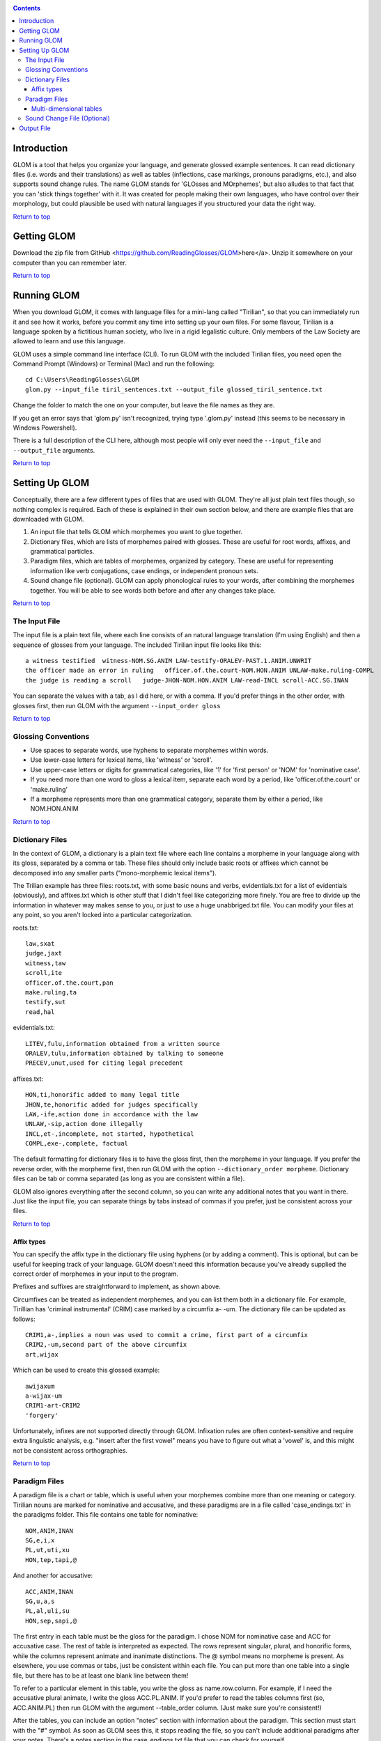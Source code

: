 .. _top:

.. contents::

Introduction
============
GLOM is a tool that helps you organize your language, and generate glossed example sentences. It can read dictionary files (i.e. words and their translations) as well as tables (inflections, case markings, pronouns paradigms, etc.), and also supports sound change rules. The name GLOM stands for 'GLOsses and MOrphemes', but also alludes to that fact that you can 'stick things together' with it. It was created for people making their own languages, who have control over their morphology, but could plausible be used with natural languages if you structured your data the right way.

`Return to top <#top>`_


Getting GLOM
============
Download the zip file from GitHub <https://github.com/ReadingGlosses/GLOM>here</a>. Unzip it somewhere on your computer than you can remember later.

`Return to top <#top>`_


Running GLOM
============

When you download GLOM, it comes with language files for a mini-lang called "Tirilian", so that you can immediately run it and see how it works, before you commit any time into setting up your own files. For some flavour, Tirilian is a language spoken by a fictitious human society, who live in a rigid legalistic culture. Only members of the Law Society are allowed to learn and use this language. 

GLOM uses a simple command line interface (CLI). To run GLOM with the included Tirilian files, you need open the Command Prompt (Windows) or Terminal (Mac) and run the following::


   cd C:\Users\ReadingGlosses\GLOM
   glom.py --input_file tiril_sentences.txt --output_file glossed_tiril_sentence.txt


Change the folder to match the one on your computer, but leave the file names as they are.

If you get an error says that 'glom.py' isn't recognized, trying  type '.\glom.py' instead (this seems to be necessary in Windows Powershell).

There is a full description of the CLI here, although most people will only ever need the ``--input_file`` and ``--output_file`` arguments.

`Return to top <#top>`_

Setting Up GLOM
===============

Conceptually, there are a few different types of files that are used with GLOM. They're all just plain text files though, so nothing complex is required. Each of these is explained in their own section below, and there are example files that are downloaded with GLOM.
 
#. An input file that tells GLOM which morphemes you want to glue together.
#. Dictionary files, which are lists of morphemes paired with glosses. These are useful for root words, affixes, and grammatical particles. 
#. Paradigm files, which are tables of morphemes, organized by category. These are useful for representing information like verb conjugations, case endings, or independent pronoun sets.
#. Sound change file (optional). GLOM can apply phonological rules to your words, after combining the morphemes together. You will be able to see words both before and after any changes take place. 

`Return to top <#top>`_

The Input File
--------------

The input file is a plain text file, where each line consists of an natural language translation (I'm using English) and then a sequence of glosses from your language. The included Tirilian input file looks like this::


   a witness testified  witness-NOM.SG.ANIM LAW-testify-ORALEV-PAST.1.ANIM.UNWRIT
   the officer made an error in ruling   officer.of.the.court-NOM.HON.ANIM UNLAW-make.ruling-COMPL
   the judge is reading a scroll   judge-JHON-NOM.HON.ANIM LAW-read-INCL scroll-ACC.SG.INAN


You can separate the values with a tab, as I did here, or with a comma. If you'd prefer things in the other order, with glosses first, then run GLOM with the argument ``--input_order gloss``

`Return to top <#top>`_

Glossing Conventions
--------------------

* Use spaces to separate words, use hyphens to separate morphemes within words.
* Use lower-case letters for lexical items, like 'witness' or 'scroll'.
* Use upper-case letters or digits for grammatical categories, like '1' for 'first person' or 'NOM' for 'nominative case'. 
* If you need more than one word to gloss a lexical item, separate each word by a period, like 'officer.of.the.court' or 'make.ruling'
* If a morpheme represents more than one grammatical category, separate them by either a period, like NOM.HON.ANIM

`Return to top <#top>`_

Dictionary Files
----------------

In the context of GLOM, a dictionary is a plain text file where each line contains a morpheme in your language along with its gloss, separated by a comma or tab. These files should only include basic roots or affixes which cannot be decomposed into any smaller parts ("mono-morphemic lexical items").

The Trilian example has three files: roots.txt, with some basic nouns and verbs, evidentials.txt for a list of evidentials (obviously), and affixes.txt which is other stuff that I didn't feel like categorizing more finely. You are free to divide up the information in whatever way makes sense to you, or just to use a huge unabbriged.txt file. You can modify your files at any point, so you aren't locked into a particular categorization.

roots.txt::

   law,sxat
   judge,jaxt
   witness,taw
   scroll,ite
   officer.of.the.court,pan
   make.ruling,ta
   testify,sut
   read,hal 

evidentials.txt::

   LITEV,fulu,information obtained from a written source
   ORALEV,tulu,information obtained by talking to someone
   PRECEV,unut,used for citing legal precedent

affixes.txt::

   HON,ti,honorific added to many legal title
   JHON,te,honorific added for judges specifically
   LAW,-ife,action done in accordance with the law
   UNLAW,-sip,action done illegally
   INCL,et-,incomplete, not started, hypothetical
   COMPL,exe-,complete, factual

The default formatting for dictionary files is to have the gloss first, then the morpheme in your language. If you prefer the reverse order, with the morpheme first, then run GLOM with the option ``--dictionary_order morpheme``. Dictionary files can be tab or comma separated (as long as you are consistent within a file).

GLOM also ignores everything after the second column, so you can write any additional notes that you want in there. Just like the input file, you can separate things by tabs instead of commas if you prefer, just be consistent across your files.

`Return to top <#top>`_

Affix types
^^^^^^^^^^^

You can specify the affix type in the dictionary file using hyphens (or by adding a comment). This is optional, but can be useful for keeping track of your language. GLOM doesn't need this information because you've already supplied the correct order of morphemes in your input to the program. 

Prefixes and suffixes are straightforward to implement, as shown above. 

Circumfixes can be treated as independent morphemes, and you can list them both in a dictionary file. For example, Tirillian has 'criminal instrumental' (CRIM) case marked by a circumfix a- -um. The dictionary file can be updated as follows::

   CRIM1,a-,implies a noun was used to commit a crime, first part of a circumfix
   CRIM2,-um,second part of the above circumfix
   art,wijax

Which can be used to create this glossed example::

   awijaxum
   a-wijax-um
   CRIM1-art-CRIM2
   'forgery'

Unfortunately, infixes are not supported directly through GLOM. Infixation rules are often context-sensitive and require extra linguistic analysis, e.g. "insert after the first vowel" means you have to figure out what a 'vowel' is, and this might not be consistent across orthographies.

`Return to top <#top>`_

Paradigm Files
--------------

A paradigm file is a chart or table, which is useful when your morphemes combine more than one meaning or category. Tirilian nouns are marked for nominative and accusative, and these paradigms are in a file called 'case_endings.txt' in the paradigms folder. This file contains one table for nominative::

   NOM,ANIM,INAN
   SG,e,i,x
   PL,ut,uti,xu
   HON,tep,tapi,@

And another for accusative::

   ACC,ANIM,INAN
   SG,u,a,s
   PL,al,uli,su
   HON,sep,sapi,@

The first entry in each table must be the gloss for the paradigm. I chose NOM for nominative case and ACC for accusative case. The rest of table is interpreted as expected. The rows represent singular, plural, and honorific forms, while the columns represent animate and inanimate distinctions. The @ symbol means no morpheme is present. As elsewhere, you use commas or tabs, just be consistent within each file. You can put more than one table into a single file, but there has to be at least one blank line between them!

To refer to a particular element in this table, you write the gloss as name.row.column. For example, if I need the accusative plural animate, I write the gloss ACC.PL.ANIM. If you'd prefer to read the tables columns first (so, ACC.ANIM.PL) then run GLOM with the argument --table_order column. (Just make sure you're consistent!)

After the tables, you can include an option "notes" section with information about the paradigm. This section must start with the "#" symbol. As soon as GLOM sees this, it stops reading the file, so you can't include additional paradigms after your notes. There's a notes section in the case_endings.txt file that you can check for yourself.

`Return to top <#top>`_

Multi-dimensional tables
^^^^^^^^^^^^^^^^^^^^^^^^

If you have a particularly complex morphology, a 2-dimensional table might not be enough.  Tirilian verbs encodes 3 dimensions of information in the past tense: grammatical number of the subject (1,2,3,honorific), grammatical gender of the subject (animate, inanimate), and whether the event is recorded somewhere in a law journal (written, unwritten/unsure if written). 

This is too much information to fit into a table, but it can be represented in columns like this::

   PAST,1,ANIM,WRIT,x
   PAST,1,ANIM,UNWRIT,s
   PAST,1,INAM,WRIT,al
   PAST,1,INAM,UNWRIT,el
   PAST,2,ANIM,WRIT,xi
   PAST,2,ANIM,UNWRIT,si
   PAST,2,INAM,WRIT,il
   PAST,2,INAM,UNWRIT,ul
   PAST,3,ANIM,WRIT,xo
   PAST,3,ANIM,UNWRIT,so
   PAST,3,INAM,WRIT,ol
   PAST,3,INAM,UNWRIT,olo
   PAST,HON,ANIM,WRIT,atl
   PAST,HON,ANIM,UNWRIT,etl
   PAST,HON,INAM,WRIT,@
   PAST,HON,INAM,UNWRIT,@

You can access these glosses the same as as with tables. For example, the firsrt person animinate unwritten past 's' is glossed as PAST.1.ANIM.UNWRIT 

`Return to top <#top>`_

Sound Change File (Optional)
----------------------------

You can optionally add sound changes for your language. Each line of the sound change file must contain a phonological rule using a format like this::

   x -> h / _[-back,+voc,-cons]
   p -> x / #_
   t -> s / _t
   @ -> j / [-cons,+voc]_[-cons,+voc]

The changes will be applied after GLOM has constructed words. Rules apply sequentially, in order. This can have an effect on the outcome. In this example, /x/ becomes /h/ before front vowel, and /p/ becomes /x/ at the beginning of words. Since they apply in this order, a word like /piti/ will always be pronounced as /xiti/. If the order of the rules were revered, then /piti/ would become /hiti/

Sound changes are implemented using a version of my Ursus rule engine. For information about how to author the rules, please read `this documentation <https://readingglosses.com/user-guide-writing-phonological-rules/>`_. You can also experiment with Ursus using `this web interface <https://phonology-readingglosses.pythonanywhere.com/>`_, if you just want to play around with your phonology for a while.

Output File
===========

After processing your input, GLOM will produce a new file of glossed example sentences. The format of the output is as follows:

* Line 1: Transcription
* Line 2: Morpheme breakdown
* Line 3: Gloss
* Line 4: Translation

If you ran GLOM with a sound change file, the change are applied to the transcription on line 1. The morpheme breakdown shows the 'underlying forms' before any rules. If you didn't use a sound change file, then the transcription will look the same as the morpheme breakdown, except it won't have any hyphens.

Here's part of the output from the example Tirilian files::

   tawe ihesutustulu
   taw-e               ixe-sut-ut-tulu          
   witness-NOM.SG.ANIM LAW-testify-COMPL-ORALEV 
   a witness testified

The gloss and translation are exactly as in the input file, but the morphemes have been added, and left-aligned with words. Sound changes are also applied to the transcription: the /x/ in the LAW prefix becomes /h/ between vowels, and the /tt/ sequences at the boundary between the COMPL and ORALENV suffixes becomes /st/

`Return to top <#top>`_

